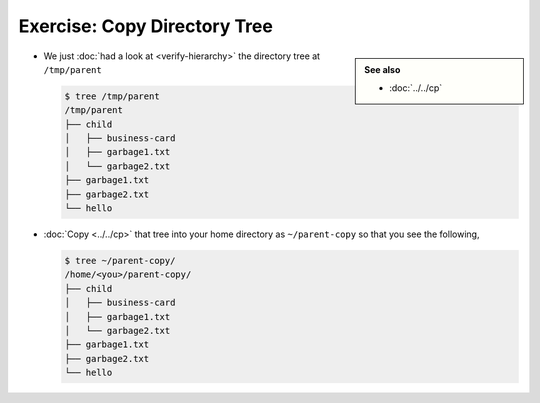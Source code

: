 .. ot-exercise:: linux.basics.shell.exercises.cp_mv_mkdir_rm.copy_tree
   :dependencies: linux.basics.shell.exercises.cp_mv_mkdir_rm.verify_hierarchy,
		  linux.basics.shell.cp


Exercise: Copy Directory Tree
=============================

.. sidebar::

   **See also**

   * :doc:`../../cp`

* We just :doc:`had a look at <verify-hierarchy>` the directory tree
  at ``/tmp/parent``

  .. code-block:: console
  
     $ tree /tmp/parent
     /tmp/parent
     ├── child
     │   ├── business-card
     │   ├── garbage1.txt
     │   └── garbage2.txt
     ├── garbage1.txt
     ├── garbage2.txt
     └── hello
  
* :doc:`Copy <../../cp>` that tree into your home directory as
  ``~/parent-copy`` so that you see the following,

  .. code-block:: console

     $ tree ~/parent-copy/
     /home/<you>/parent-copy/
     ├── child
     │   ├── business-card
     │   ├── garbage1.txt
     │   └── garbage2.txt
     ├── garbage1.txt
     ├── garbage2.txt
     └── hello


.. ot-graph::
   :entries: linux.basics.shell.exercises.cp_mv_mkdir_rm.copy_tree
